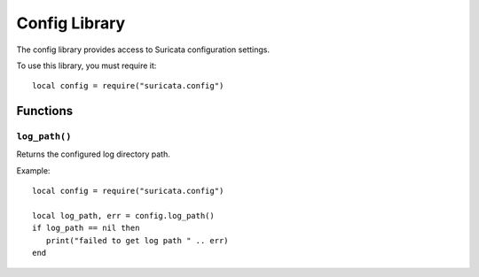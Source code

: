Config Library
##############

The config library provides access to Suricata configuration settings.

To use this library, you must require it::

  local config = require("suricata.config")

Functions
*********

``log_path()``
==============

Returns the configured log directory path.

Example::

  local config = require("suricata.config")

  local log_path, err = config.log_path()
  if log_path == nil then
     print("failed to get log path " .. err)
  end
